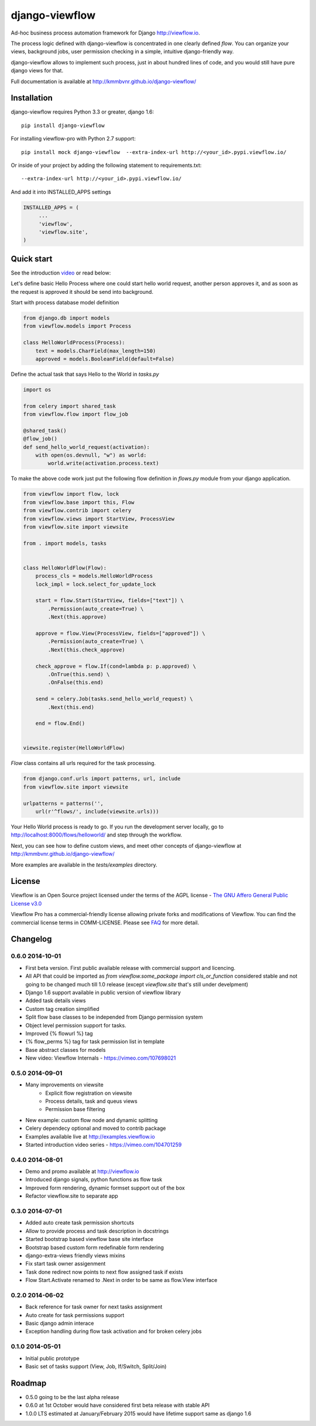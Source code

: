 ===============
django-viewflow
===============

Ad-hoc business process automation framework for Django http://viewflow.io.

.. image:: https://travis-ci.org/kmmbvnr/django-viewflow.svg
   :target: https://travis-ci.org/kmmbvnr/django-viewflow

.. image:: https://requires.io/github/kmmbvnr/django-viewflow/requirements.png?branch=master
   :target: https://requires.io/github/kmmbvnr/django-viewflow/requirements/?branch=master

.. image:: https://coveralls.io/repos/kmmbvnr/django-viewflow/badge.png?branch=master
   :target: https://coveralls.io/r/kmmbvnr/django-viewflow?branch=master

The process logic defined with django-viewflow is concentrated in one clearly defined `flow`.
You can organize your views, background jobs, user permission checking in a simple, intuitive django-friendly way.

.. image:: tests/examples/shipment/doc/ShipmentProcess.png
   :width: 400px

django-viewflow allows to implement such process, just in about hundred lines of code, and you would still have pure django views for that.

Full documentation is available at http://kmmbvnr.github.io/django-viewflow/

Installation
============

django-viewflow requires Python 3.3 or greater, django 1.6::

    pip install django-viewflow

For installing viewflow-pro with Python 2.7 support::

    pip install mock django-viewflow  --extra-index-url http://<your_id>.pypi.viewflow.io/

Or inside of your project by adding the following statement to requirements.txt::

    --extra-index-url http://<your_id>.pypi.viewflow.io/

And add it into INSTALLED_APPS settings

.. code-block:: python

    INSTALLED_APPS = (
         ...
         'viewflow',
         'viewflow.site',
    )


Quick start
===========
See the introduction video_ or read below:

.. _video: http://vimeo.com/m/104701259

Let's define basic Hello Process where one could start hello world request, another person approves it,
and as soon as the request is approved it should be send into background.

Start with process database model definition

.. code-block:: python

    from django.db import models
    from viewflow.models import Process

    class HelloWorldProcess(Process):
        text = models.CharField(max_length=150)
        approved = models.BooleanField(default=False)

Define the actual task that says Hello to the World in `tasks.py`

.. code-block:: python

    import os

    from celery import shared_task
    from viewflow.flow import flow_job

    @shared_task()
    @flow_job()
    def send_hello_world_request(activation):
        with open(os.devnull, "w") as world:
            world.write(activation.process.text)


To make the above code work just put the following flow definition in `flows.py` module from your django application.

.. code-block:: python

    from viewflow import flow, lock
    from viewflow.base import this, Flow
    from viewflow.contrib import celery
    from viewflow.views import StartView, ProcessView
    from viewflow.site import viewsite

    from . import models, tasks


    class HelloWorldFlow(Flow):
        process_cls = models.HelloWorldProcess
        lock_impl = lock.select_for_update_lock

        start = flow.Start(StartView, fields=["text"]) \
            .Permission(auto_create=True) \
            .Next(this.approve)

        approve = flow.View(ProcessView, fields=["approved"]) \
            .Permission(auto_create=True) \
            .Next(this.check_approve)

        check_approve = flow.If(cond=lambda p: p.approved) \
            .OnTrue(this.send) \
            .OnFalse(this.end)

        send = celery.Job(tasks.send_hello_world_request) \
            .Next(this.end)

        end = flow.End()


    viewsite.register(HelloWorldFlow)

`Flow` class contains all urls required for the task processing.

.. code-block:: python

    from django.conf.urls import patterns, url, include
    from viewflow.site import viewsite

    urlpatterns = patterns('',
        url(r'^flows/', include(viewsite.urls)))


Your Hello World process is ready to go. If you run the development server
locally, go to http://localhost:8000/flows/helloworld/ and step through the workflow.


Next, you can see how to define custom views, and meet other concepts of django-viewflow at
http://kmmbvnr.github.io/django-viewflow/

More examples are available in the `tests/examples` directory.


License
=======
Viewflow is an Open Source project licensed under the terms of
the AGPL license - `The GNU Affero General Public License v3.0 <http://www.gnu.org/licenses/agpl-3.0.html>`_

Viewflow Pro has a commercial-friendly license allowing private forks
and modifications of Viewflow. You can find the commercial license terms in COMM-LICENSE.
Please see `FAQ <https://github.com/kmmbvnr/django-viewflow/wiki/Pro-FAQ>`_ for more detail.  

Changelog
=========

0.6.0 2014-10-01
----------------

* First beta version. First public available release with commercial support and licencing.
* All API that could be imported as `from viewflow.some_package import cls_or_function` considered stable and
  not going to be changed much till 1.0 release (except `viewflow.site` that's still under develpment)
* Django 1.6 support available in public version of viewflow library
* Added task details views
* Custom tag creation simplified
* Split flow base classes to be independed from Django permission system
* Object level permission support for tasks.
* Improved {% flowurl %} tag
* {% flow_perms %} tag for task permission list in template
* Base abstract classes for models
* New video: Viewflow Internals - https://vimeo.com/107698021


0.5.0 2014-09-01
----------------

* Many improvements on viewsite
    - Explicit flow registration on viewsite
    - Process details, task and queus views
    - Permission base filtering
* New example: custom flow node and dynamic splitting
* Celery dependecy optional and moved to contrib package
* Examples available live at http://examples.viewflow.io
* Started introduction video series - https://vimeo.com/104701259

0.4.0 2014-08-01
-----------------

* Demo and promo available at http://viewflow.io
* Introduced django signals, python functions as flow task
* Improved form rendering, dynamic formset support out of the box
* Refactor viewflow.site to separate app


0.3.0 2014-07-01
-----------------

* Added auto create task permission shortcuts
* Allow to provide process and task description in docstrings
* Started bootstrap based viewflow base site interface
* Bootstrap based custom form redefinable form rendering
* django-extra-views friendly views mixins
* Fix start task owner assigenment
* Task done redirect now points to next flow assigned task if exists
* Flow Start.Activate renamed to .Next in order to be same as flow.View interface


0.2.0 2014-06-02
----------------

* Back reference for task owner for next tasks assignment
* Auto create for task permissions support
* Basic django admin interace
* Exception handling during flow task activation and for broken celery jobs


0.1.0  2014-05-01
-----------------

* Initial public prototype
* Basic set of tasks support (View, Job, If/Switch, Split/Join)


Roadmap
=======

* 0.5.0 going to be the last alpha release
* 0.6.0 at 1st October would have considered first beta release with stable API
* 1.0.0 LTS estimated at January/February 2015 would have lifetime support same as django 1.6
